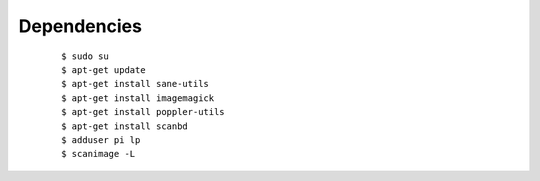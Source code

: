 Dependencies
------------
	::

		$ sudo su
		$ apt-get update
		$ apt-get install sane-utils
		$ apt-get install imagemagick
		$ apt-get install poppler-utils
		$ apt-get install scanbd
		$ adduser pi lp
		$ scanimage -L
